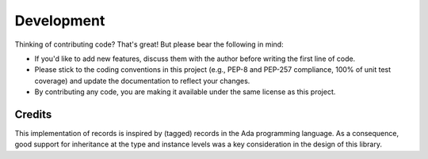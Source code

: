Development
===========

Thinking of contributing code? That's great! But please bear the following in
mind:

- If you'd like to add new features, discuss them with the author before
  writing the first line of code.
- Please stick to the coding conventions in this project (e.g., PEP-8 and
  PEP-257 compliance, 100% of unit test coverage) and update the documentation
  to reflect your changes.
- By contributing any code, you are making it available under the same license
  as this project.


Credits
-------

This implementation of records is inspired by (tagged) records in the Ada
programming language. As a consequence, good support for inheritance at the
type and instance levels was a key consideration in the design of this library.
